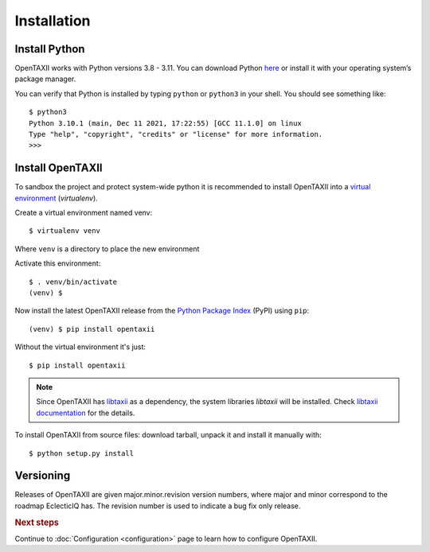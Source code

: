 ============
Installation
============

.. highlight:: sh

Install Python
--------------

OpenTAXII works with Python versions 3.8 - 3.11. You can download Python
`here <http://www.python.org/download/>`_ or install it with your operating system’s
package manager.

You can verify that Python is installed by typing ``python`` or ``python3`` in your
shell. You should see something like::

    $ python3
    Python 3.10.1 (main, Dec 11 2021, 17:22:55) [GCC 11.1.0] on linux
    Type "help", "copyright", "credits" or "license" for more information.
    >>>

Install OpenTAXII
-----------------
To sandbox the project and protect system-wide python it is recommended to install
OpenTAXII into a
`virtual environment <https://virtualenv.pypa.io/en/latest/installation.html>`_
(*virtualenv*).

Create a virtual environment named venv::

   $ virtualenv venv

Where ``venv`` is a directory to place the new environment

Activate this environment::

   $ . venv/bin/activate
   (venv) $

Now install the latest OpenTAXII release from the `Python
Package Index <http://pypi.python.org/>`_ (PyPI) using ``pip``::

   (venv) $ pip install opentaxii

Without the virtual environment it's just::

   $ pip install opentaxii

.. note::
    Since OpenTAXII has `libtaxii <https://github.com/TAXIIProject/libtaxii>`_ as a
    dependency, the system libraries `libtaxii` will be installed. Check
    `libtaxii documentation
    <http://libtaxii.readthedocs.org/en/latest/installation.html#dependencies>`_ for the
    details.

To install OpenTAXII from source files: download tarball, unpack it and install it
manually with::

   $ python setup.py install


Versioning
----------

Releases of OpenTAXII are given major.minor.revision version numbers, where major and
minor correspond to the roadmap EclecticIQ has. The revision number is used to indicate
a bug fix only release.


.. rubric:: Next steps

Continue to :doc:`Configuration <configuration>` page to learn how to configure
OpenTAXII.

.. vim: set spell spelllang=en:
